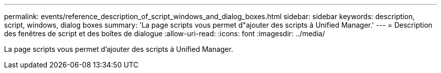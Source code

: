 ---
permalink: events/reference_description_of_script_windows_and_dialog_boxes.html 
sidebar: sidebar 
keywords: description, script, windows, dialog boxes 
summary: 'La page scripts vous permet d"ajouter des scripts à Unified Manager.' 
---
= Description des fenêtres de script et des boîtes de dialogue
:allow-uri-read: 
:icons: font
:imagesdir: ../media/


[role="lead"]
La page scripts vous permet d'ajouter des scripts à Unified Manager.
